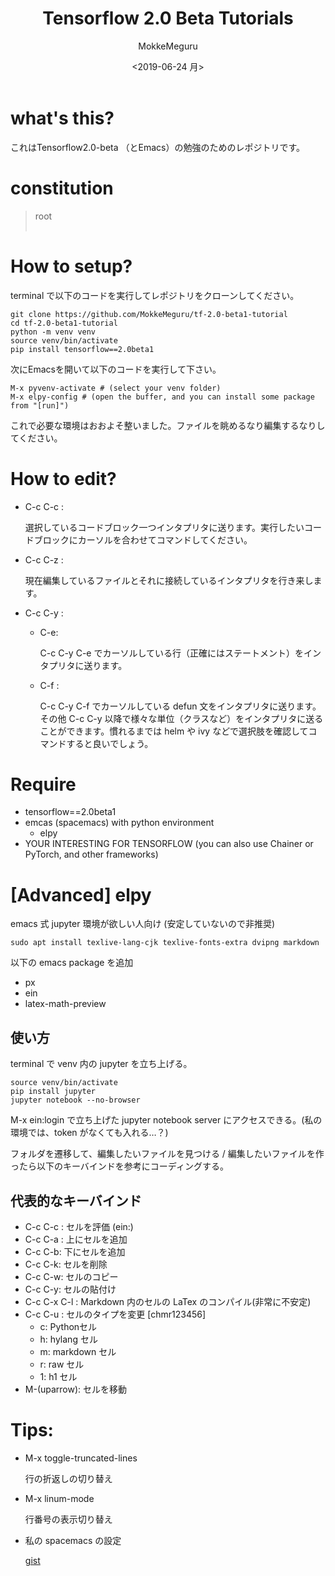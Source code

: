 #+options: ':nil *:t -:t ::t <:t H:3 \n:nil ^:t arch:headline author:t
#+options: broken-links:nil c:nil creator:t d:(not "LOGBOOK") date:t e:t
#+options: email:t f:t inline:t num:t p:nil pri:nil prop:nil stat:t tags:t
#+options: tasks:t tex:t timestamp:t title:t toc:t todo:t |:t
#+title: Tensorflow 2.0 Beta Tutorials
#+date: <2019-06-24 月>
#+author: MokkeMeguru
#+email: meguru.mokke@gmail.com
#+language: en
#+select_tags: export
#+exclude_tags: noexport
#+creator: Emacs 26.1 (Org mode 9.2.4)
* what's this?
  これはTensorflow2.0-beta （とEmacs）の勉強のためのレポジトリです。
  [[./img/edit-image.png]]
* constitution
#+begin_quote
root
    |- ml-basics
        |- classify-images 
             |- classify-images.ipynb (advanced)
             |- classify-images.py (basic)
        |- ...
    |- ...
#+end_quote
* How to setup?
terminal で以下のコードを実行してレポジトリをクローンしてください。

#+begin_src shelle
git clone https://github.com/MokkeMeguru/tf-2.0-beta1-tutorial
cd tf-2.0-beta1-tutorial
python -m venv venv
source venv/bin/activate
pip install tensorflow==2.0beta1
#+end_src

次にEmacsを開いて以下のコードを実行して下さい。
#+begin_src text
M-x pyvenv-activate # (select your venv folder)
M-x elpy-config # (open the buffer, and you can install some package from "[run]")
#+end_src

これで必要な環境はおおよそ整いました。ファイルを眺めるなり編集するなりしてください。

[[./img/elpy-config-example.png]]
* How to edit?
- C-c C-c : 

    選択しているコードブロック一つインタプリタに送ります。実行したいコードブロックにカーソルを合わせてコマンドしてください。

- C-c C-z :

  現在編集しているファイルとそれに接続しているインタプリタを行き来します。

- C-c C-y :
  - C-e: 
    
    C-c C-y C-e でカーソルしている行（正確にはステートメント）をインタプリタに送ります。

  - C-f :
    
    C-c C-y C-f でカーソルしている defun 文をインタプリタに送ります。
    その他 C-c C-y 以降で様々な単位（クラスなど）をインタプリタに送ることができます。慣れるまでは helm や ivy などで選択肢を確認してコマンドすると良いでしょう。

* Require
  - tensorflow==2.0beta1
  - emcas (spacemacs) with python environment 
    - elpy
  - YOUR INTERESTING FOR TENSORFLOW (you can also use Chainer or PyTorch, and other frameworks)

* [Advanced] elpy
  [[./img/ein-example.png]]
  emacs 式 jupyter 環境が欲しい人向け (安定していないので非推奨)

  #+begin_src shell
  sudo apt install texlive-lang-cjk texlive-fonts-extra dvipng markdown
  #+end_src
  
  以下の emacs package を追加
  - px
  - ein
  - latex-math-preview  
** 使い方
   terminal で venv 内の jupyter を立ち上げる。
   
  #+begin_src shell
   source venv/bin/activate
   pip install jupyter
   jupyter notebook --no-browser
   #+end_src
   
   M-x ein:login で立ち上げた jupyter notebook server にアクセスできる。(私の環境では、token がなくても入れる…？)
   
   フォルダを遷移して、編集したいファイルを見つける / 編集したいファイルを作ったら以下のキーバインドを参考にコーディングする。
** 代表的なキーバインド
   - C-c C-c : セルを評価 (ein:)
   - C-c C-a : 上にセルを追加
   - C-c C-b: 下にセルを追加
   - C-c C-k: セルを削除
   - C-c C-w: セルのコピー
   - C-c C-y: セルの貼付け
   - C-c C-x C-l : Markdown 内のセルの LaTex のコンパイル(非常に不安定)
   - C-c C-u : セルのタイプを変更 [chmr123456]
     - c: Pythonセル
     - h: hylang セル
     - m: markdown セル
     - r: raw セル
     - 1: h1 セル
   - M-(uparrow): セルを移動

* Tips: 
  - M-x toggle-truncated-lines
    
    行の折返しの切り替え
  - M-x linum-mode
  
    行番号の表示切り替え
  - 私の spacemacs の設定
    
    [[https://gist.github.com/MokkeMeguru/e79f577afd92d6aade2fa2dfe8fc63ca][gist]]
